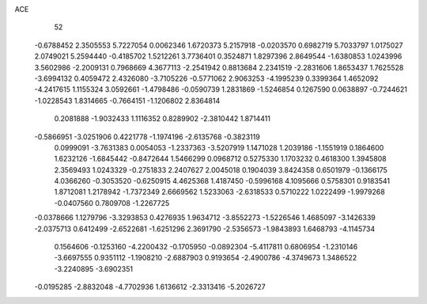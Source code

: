 ACE 
   52
  -0.6788452   2.3505553   5.7227054   0.0062346   1.6720373   5.2157918
  -0.0203570   0.6982719   5.7033797   1.0175027   2.0749021   5.2594440
  -0.4185702   1.5212261   3.7736401   0.3524871   1.8297396   2.8649544
  -1.6380853   1.0243996   3.5602986  -2.2009131   0.7968669   4.3677113
  -2.2541942   0.8813684   2.2341519  -2.2831606   1.8653437   1.7625528
  -3.6994132   0.4059472   2.4326080  -3.7105226  -0.5771062   2.9063253
  -4.1995239   0.3399364   1.4652092  -4.2417615   1.1155324   3.0592661
  -1.4798486  -0.0590739   1.2831869  -1.5246854   0.1267590   0.0638897
  -0.7244621  -1.0228543   1.8314665  -0.7664151  -1.1206802   2.8364814
   0.2081888  -1.9032433   1.1116352   0.8289902  -2.3810442   1.8714411
  -0.5866951  -3.0251906   0.4221778  -1.1974196  -2.6135768  -0.3823119
   0.0999091  -3.7631383   0.0054053  -1.2337363  -3.5207919   1.1471028
   1.2039186  -1.1551919   0.1864600   1.6232126  -1.6845442  -0.8472644
   1.5466299   0.0968712   0.5275330   1.1703232   0.4618300   1.3945808
   2.3569493   1.0243329  -0.2751833   2.2407627   2.0045018   0.1904039
   3.8424358   0.6501979  -0.1366175   4.0366260  -0.3053520  -0.6250915
   4.4625368   1.4187450  -0.5996168   4.1095666   0.5758301   0.9183541
   1.8712081   1.2178942  -1.7372349   2.6669562   1.5233063  -2.6318533
   0.5710222   1.0222499  -1.9979268  -0.0407560   0.7809708  -1.2267725
  -0.0378666   1.1279796  -3.3293853   0.4276935   1.9634712  -3.8552273
  -1.5226546   1.4685097  -3.1426339  -2.0375713   0.6412499  -2.6522681
  -1.6251296   2.3691790  -2.5356573  -1.9843893   1.6468793  -4.1145734
   0.1564606  -0.1253160  -4.2200432  -0.1705950  -0.0892304  -5.4117811
   0.6806954  -1.2310146  -3.6697555   0.9351112  -1.1908210  -2.6887903
   0.9193654  -2.4900786  -4.3749673   1.3486522  -3.2240895  -3.6902351
  -0.0195285  -2.8832048  -4.7702936   1.6136612  -2.3313416  -5.2026727

